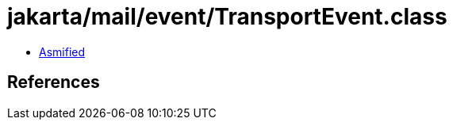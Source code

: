 = jakarta/mail/event/TransportEvent.class

 - link:TransportEvent-asmified.java[Asmified]

== References


